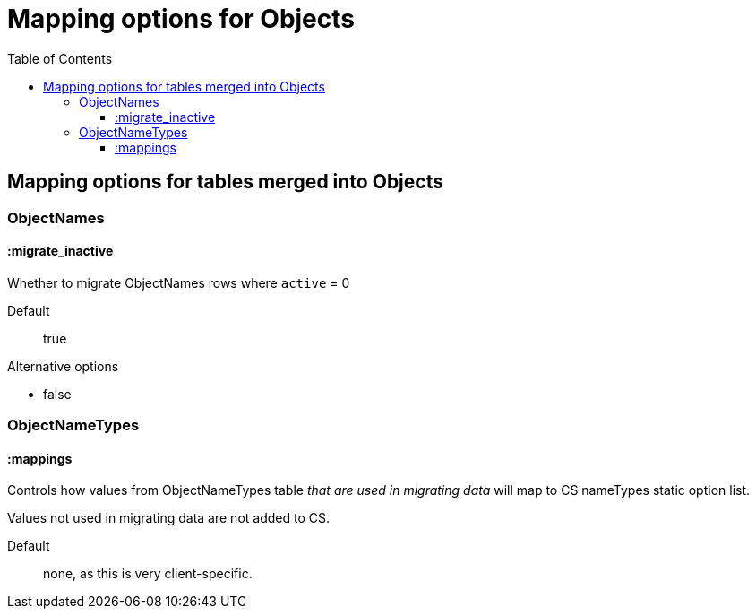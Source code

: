 :toc:
:toc-placement!:
:toclevels: 4

ifdef::env-github[]
:tip-caption: :bulb:
:note-caption: :information_source:
:important-caption: :heavy_exclamation_mark:
:caution-caption: :fire:
:warning-caption: :warning:
:imagesdir: https://raw.githubusercontent.com/lyrasis/kiba-tms/main/doc/img
endif::[]

=  Mapping options for Objects


toc::[]

== Mapping options for tables merged into Objects

=== ObjectNames

==== :migrate_inactive

Whether to migrate ObjectNames rows where `active` = 0

Default:: true

.Alternative options
* false

=== ObjectNameTypes

==== :mappings

Controls how values from ObjectNameTypes table _that are used in migrating data_ will map to CS nameTypes static option list.

Values not used in migrating data are not added to CS.

Default:: none, as this is very client-specific.
